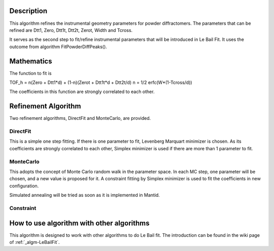 .. algorithm::

.. summary::

.. alias::

.. properties::

Description
-----------

This algorithm refines the instrumental geometry parameters for powder
diffractomers. The parameters that can be refined are Dtt1, Zero, Dtt1t,
Dtt2t, Zerot, Width and Tcross.

It serves as the second step to fit/refine instrumental parameters that
will be introduced in Le Bail Fit. It uses the outcome from algorithm
FitPowderDiffPeaks().

Mathematics
-----------

The function to fit is

TOF\_h = n(Zero + Dtt1\*d) + (1-n)(Zerot + Dtt1t\*d + Dtt2t/d) n = 1/2
erfc(W\*(1-Tcross/d))

The coefficients in this function are strongly correlated to each other.

Refinement Algorithm
--------------------

Two refinement algorithms, DirectFit and MonteCarlo, are provided.

DirectFit
#########

This is a simple one step fitting. If there is one parameter to fit,
Levenberg Marquart minimizer is chosen. As its coefficients are strongly
correlated to each other, Simplex minimizer is used if there are more
than 1 parameter to fit.

MonteCarlo
##########

This adopts the concept of Monte Carlo random walk in the parameter
space. In each MC step, one parameter will be chosen, and a new value is
proposed for it. A constraint fitting by Simplex minimizer is used to
fit the coefficients in new configuration.

Simulated annealing will be tried as soon as it is implemented in
Mantid.

Constraint
##########

How to use algorithm with other algorithms
------------------------------------------

This algorithm is designed to work with other algorithms to do Le Bail
fit. The introduction can be found in the wiki page of
:ref:`_algm-LeBailFit`.

.. categories::
